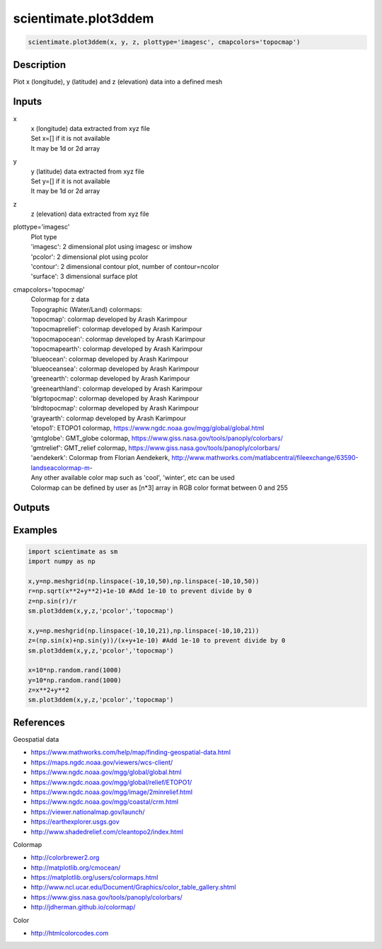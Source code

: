 .. ++++++++++++++++++++++++++++++++YA LATIF++++++++++++++++++++++++++++++++++
.. +                                                                        +
.. + ScientiMate                                                            +
.. + Earth-Science Data Analysis Library                                    +
.. +                                                                        +
.. + Developed by: Arash Karimpour                                          +
.. + Contact     : www.arashkarimpour.com                                   +
.. + Developed/Updated (yyyy-mm-dd): 2022-05-01                             +
.. +                                                                        +
.. ++++++++++++++++++++++++++++++++++++++++++++++++++++++++++++++++++++++++++

scientimate.plot3ddem
=====================

.. code:: python

    scientimate.plot3ddem(x, y, z, plottype='imagesc', cmapcolors='topocmap')

Description
-----------

Plot x (longitude), y (latitude) and z (elevation) data into a defined mesh

Inputs
------

x
    | x (longitude) data extracted from xyz file
    | Set x=[] if it is not available
    | It may be 1d or 2d array
y
    | y (latitude) data extracted from xyz file
    | Set y=[] if it is not available
    | It may be 1d or 2d array
z
    z (elevation) data extracted from xyz file
plottype='imagesc'
    | Plot type
    | 'imagesc': 2 dimensional plot using imagesc or imshow
    | 'pcolor': 2 dimensional plot using pcolor
    | 'contour': 2 dimensional contour plot, number of contour=ncolor
    | 'surface': 3 dimensional surface plot
cmapcolors='topocmap'
    | Colormap for z data
    | Topographic (Water/Land) colormaps:
    | 'topocmap': colormap developed by Arash Karimpour
    | 'topocmaprelief': colormap developed by Arash Karimpour
    | 'topocmapocean': colormap developed by Arash Karimpour
    | 'topocmapearth': colormap developed by Arash Karimpour
    | 'blueocean': colormap developed by Arash Karimpour
    | 'blueoceansea': colormap developed by Arash Karimpour
    | 'greenearth': colormap developed by Arash Karimpour
    | 'greenearthland': colormap developed by Arash Karimpour
    | 'blgrtopocmap': colormap developed by Arash Karimpour
    | 'blrdtopocmap': colormap developed by Arash Karimpour
    | 'grayearth': colormap developed by Arash Karimpour
    | 'etopo1': ETOPO1 colormap, https://www.ngdc.noaa.gov/mgg/global/global.html
    | 'gmtglobe': GMT_globe colormap, https://www.giss.nasa.gov/tools/panoply/colorbars/
    | 'gmtrelief': GMT_relief colormap, https://www.giss.nasa.gov/tools/panoply/colorbars/
    | 'aendekerk': Colormap from  Florian Aendekerk, http://www.mathworks.com/matlabcentral/fileexchange/63590-landseacolormap-m-
    | Any other available color map such as 'cool', 'winter', etc can be used
    | Colormap can be defined by user as [n*3] array in RGB color format between 0 and 255

Outputs
-------


Examples
--------

.. code:: python

    import scientimate as sm
    import numpy as np

    x,y=np.meshgrid(np.linspace(-10,10,50),np.linspace(-10,10,50))
    r=np.sqrt(x**2+y**2)+1e-10 #Add 1e-10 to prevent divide by 0
    z=np.sin(r)/r
    sm.plot3ddem(x,y,z,'pcolor','topocmap')

    x,y=np.meshgrid(np.linspace(-10,10,21),np.linspace(-10,10,21))
    z=(np.sin(x)+np.sin(y))/(x+y+1e-10) #Add 1e-10 to prevent divide by 0
    sm.plot3ddem(x,y,z,'pcolor','topocmap')

    x=10*np.random.rand(1000)
    y=10*np.random.rand(1000)
    z=x**2+y**2
    sm.plot3ddem(x,y,z,'pcolor','topocmap')

References
----------

Geospatial data

* https://www.mathworks.com/help/map/finding-geospatial-data.html
* https://maps.ngdc.noaa.gov/viewers/wcs-client/
* https://www.ngdc.noaa.gov/mgg/global/global.html
* https://www.ngdc.noaa.gov/mgg/global/relief/ETOPO1/
* https://www.ngdc.noaa.gov/mgg/image/2minrelief.html
* https://www.ngdc.noaa.gov/mgg/coastal/crm.html
* https://viewer.nationalmap.gov/launch/
* https://earthexplorer.usgs.gov
* http://www.shadedrelief.com/cleantopo2/index.html

Colormap

* http://colorbrewer2.org
* http://matplotlib.org/cmocean/
* https://matplotlib.org/users/colormaps.html
* http://www.ncl.ucar.edu/Document/Graphics/color_table_gallery.shtml
* https://www.giss.nasa.gov/tools/panoply/colorbars/
* http://jdherman.github.io/colormap/

Color

* http://htmlcolorcodes.com

.. License & Disclaimer
.. --------------------
..
.. Copyright (c) 2020 Arash Karimpour
..
.. http://www.arashkarimpour.com
..
.. THE SOFTWARE IS PROVIDED "AS IS", WITHOUT WARRANTY OF ANY KIND, EXPRESS OR
.. IMPLIED, INCLUDING BUT NOT LIMITED TO THE WARRANTIES OF MERCHANTABILITY,
.. FITNESS FOR A PARTICULAR PURPOSE AND NONINFRINGEMENT. IN NO EVENT SHALL THE
.. AUTHORS OR COPYRIGHT HOLDERS BE LIABLE FOR ANY CLAIM, DAMAGES OR OTHER
.. LIABILITY, WHETHER IN AN ACTION OF CONTRACT, TORT OR OTHERWISE, ARISING FROM,
.. OUT OF OR IN CONNECTION WITH THE SOFTWARE OR THE USE OR OTHER DEALINGS IN THE
.. SOFTWARE.

